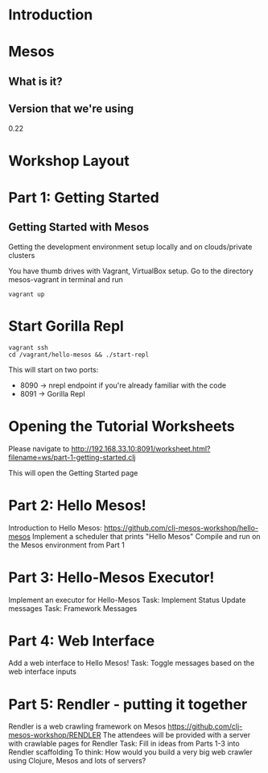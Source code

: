 # Using org-mode to create presentation because that's a little more fun right now
# Using: https://github.com/yjwen/org-reveal/
# Need to load-library ox-reveal and then run C-c C-e R R
#+REVEAL_ROOT: http://cdn.jsdelivr.net/reveal.js/2.5.0/

* Introduction

* Mesos

** What is it?
** Version that we're using
0.22
* Workshop Layout

* Part 1: Getting Started
** Getting Started with Mesos
   Getting the development environment setup locally and on clouds/private clusters

   You have thumb drives with Vagrant, VirtualBox setup.
   Go to the directory mesos-vagrant in terminal and run

   #+BEGIN_SRC shell
   vagrant up
   #+END_SRC

* Start Gorilla Repl

  #+BEGIN_SRC shell
  vagrant ssh
  cd /vagrant/hello-mesos && ./start-repl
  #+END_SRC

   This will start on two ports:

   - 8090 -> nrepl endpoint if you're already familiar with the code
   - 8091 -> Gorilla Repl


* Opening the Tutorial Worksheets

  Please navigate to http://192.168.33.10:8091/worksheet.html?filename=ws/part-1-getting-started.clj

This will open the Getting Started page


* Part 2: Hello Mesos!
  Introduction to Hello Mesos: https://github.com/clj-mesos-workshop/hello-mesos
  Implement a scheduler that prints "Hello Mesos"
  Compile and run on the Mesos environment from Part 1

* Part 3: Hello-Mesos Executor!
  Implement an executor for Hello-Mesos
  Task: Implement Status Update messages
  Task: Framework Messages

* Part 4: Web Interface
  Add a web interface to Hello Mesos!
  Task: Toggle messages based on the web interface inputs

* Part 5: Rendler - putting it together
  Rendler is a web crawling framework on Mesos https://github.com/clj-mesos-workshop/RENDLER
  The attendees will be provided with a server with crawlable pages for Rendler
  Task: Fill in ideas from Parts 1-3 into Rendler scaffolding
  To think: How would you build a very big web crawler using Clojure, Mesos and lots of servers?
